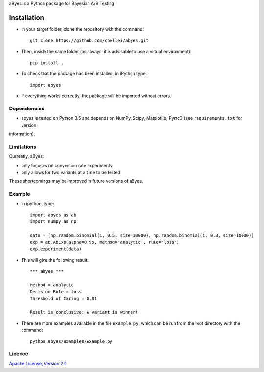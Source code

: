 .. highlight:: rst

aByes is a Python package for Bayesian A/B Testing

^^^^^^^^^^^^
Installation
^^^^^^^^^^^^

* In your target folder, clone the repository with the command::

        git clone https://github.com/cbellei/abyes.git

* Then, inside the same folder (as always, it is advisable to use a virtual environment)::

        pip install .

* To check that the package has been installed, in iPython type::

        import abyes

* If everything works correctly, the package will be imported without errors.

Dependencies
============
* abyes is tested on Python 3.5 and depends on NumPy, Scipy, Matplotlib, Pymc3 (see ``requirements.txt`` for version
information).

Limitations
===========
Currently, aByes:

* only focuses on conversion rate experiments
* only allows for two variants at a time to be tested

These shortcomings may be improved in future versions of aByes.

Example
=======
* In ipython, type::

    import abyes as ab
    import numpy as np

    data = [np.random.binomial(1, 0.5, size=10000), np.random.binomial(1, 0.3, size=10000)]
    exp = ab.AbExp(alpha=0.95, method='analytic', rule='loss')
    exp.experiment(data)

* This will give the following result::

    *** abyes ***

    Method = analytic
    Decision Rule = loss
    Threshold of Caring = 0.01

    Result is conclusive: A variant is winner!

* There are more examples available in the file ``example.py``, which can be run from the root directory with the command::

    python abyes/examples/example.py

Licence
=======
`Apache License, Version
2.0 <https://github.com/cbellei/abyes/blob/master/LICENSE>`__